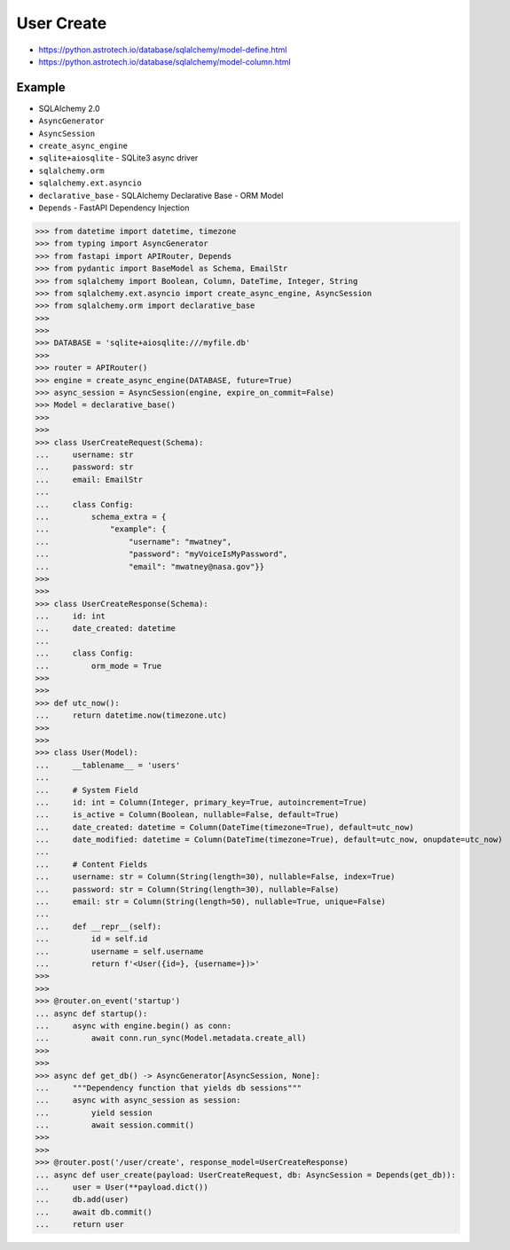 User Create
===========
* https://python.astrotech.io/database/sqlalchemy/model-define.html
* https://python.astrotech.io/database/sqlalchemy/model-column.html


Example
-------
* SQLAlchemy 2.0
* ``AsyncGenerator``
* ``AsyncSession``
* ``create_async_engine``
* ``sqlite+aiosqlite`` - SQLite3 async driver
* ``sqlalchemy.orm``
* ``sqlalchemy.ext.asyncio``
* ``declarative_base`` - SQLAlchemy Declarative Base - ORM Model
* ``Depends`` - FastAPI Dependency Injection

>>> from datetime import datetime, timezone
>>> from typing import AsyncGenerator
>>> from fastapi import APIRouter, Depends
>>> from pydantic import BaseModel as Schema, EmailStr
>>> from sqlalchemy import Boolean, Column, DateTime, Integer, String
>>> from sqlalchemy.ext.asyncio import create_async_engine, AsyncSession
>>> from sqlalchemy.orm import declarative_base
>>>
>>>
>>> DATABASE = 'sqlite+aiosqlite:///myfile.db'
>>>
>>> router = APIRouter()
>>> engine = create_async_engine(DATABASE, future=True)
>>> async_session = AsyncSession(engine, expire_on_commit=False)
>>> Model = declarative_base()
>>>
>>>
>>> class UserCreateRequest(Schema):
...     username: str
...     password: str
...     email: EmailStr
...
...     class Config:
...         schema_extra = {
...             "example": {
...                 "username": "mwatney",
...                 "password": "myVoiceIsMyPassword",
...                 "email": "mwatney@nasa.gov"}}
>>>
>>>
>>> class UserCreateResponse(Schema):
...     id: int
...     date_created: datetime
...
...     class Config:
...         orm_mode = True
>>>
>>>
>>> def utc_now():
...     return datetime.now(timezone.utc)
>>>
>>>
>>> class User(Model):
...     __tablename__ = 'users'
...
...     # System Field
...     id: int = Column(Integer, primary_key=True, autoincrement=True)
...     is_active = Column(Boolean, nullable=False, default=True)
...     date_created: datetime = Column(DateTime(timezone=True), default=utc_now)
...     date_modified: datetime = Column(DateTime(timezone=True), default=utc_now, onupdate=utc_now)
...
...     # Content Fields
...     username: str = Column(String(length=30), nullable=False, index=True)
...     password: str = Column(String(length=30), nullable=False)
...     email: str = Column(String(length=50), nullable=True, unique=False)
...
...     def __repr__(self):
...         id = self.id
...         username = self.username
...         return f'<User({id=}, {username=})>'
>>>
>>>
>>> @router.on_event('startup')
... async def startup():
...     async with engine.begin() as conn:
...         await conn.run_sync(Model.metadata.create_all)
>>>
>>>
>>> async def get_db() -> AsyncGenerator[AsyncSession, None]:
...     """Dependency function that yields db sessions"""
...     async with async_session as session:
...         yield session
...         await session.commit()
>>>
>>>
>>> @router.post('/user/create', response_model=UserCreateResponse)
... async def user_create(payload: UserCreateRequest, db: AsyncSession = Depends(get_db)):
...     user = User(**payload.dict())
...     db.add(user)
...     await db.commit()
...     return user
